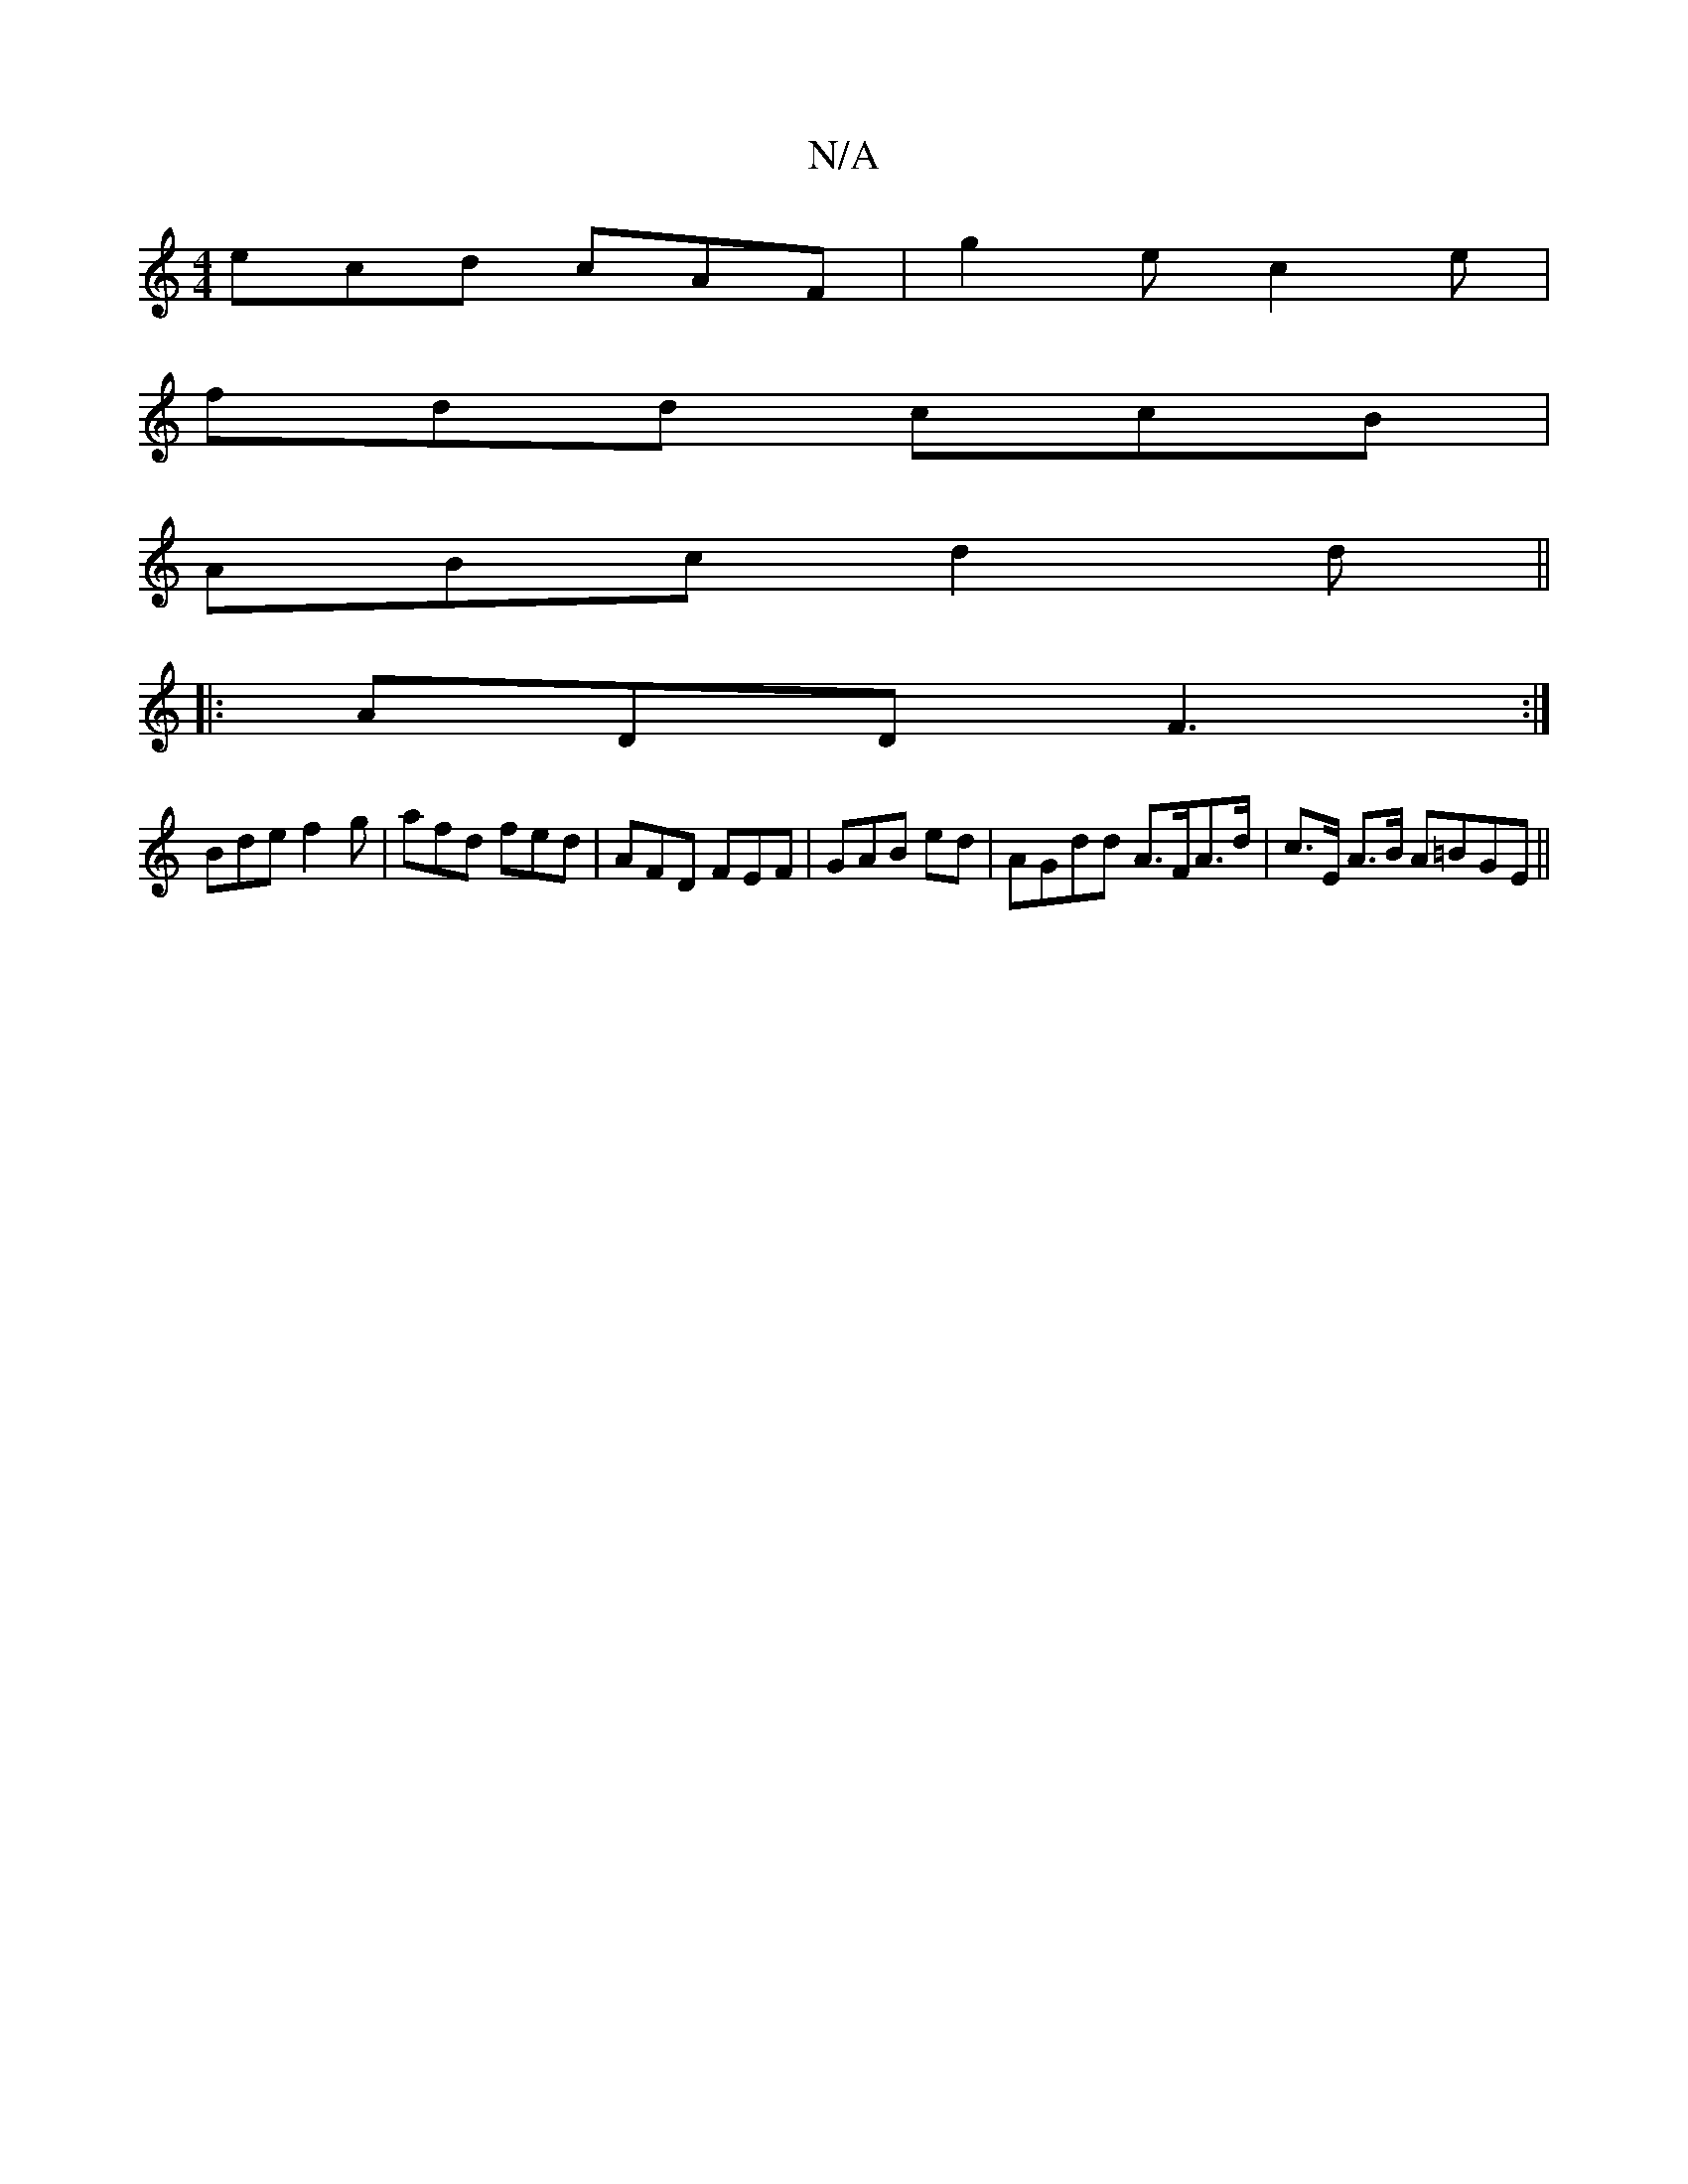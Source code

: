 X:1
T:N/A
M:4/4
R:N/A
K:Cmajor
ecd cAF|g2e c2e|
fdd ccB|
ABc d2d||
|:ADD F3:|
Bde f2g|afd fed|AFD FEF|GAB 2 ed | AGdd A>FA>d|c>E A>B A=BGE||

|:A2 AAc2 BA|~B2 cB cAAB|ecAG G3 e|Acd e2 dcA2|B4 A2|(3ABc Bd=fe d3:|2 B2 ce c g2 ef|
e2 